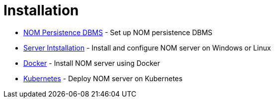 = Installation
:description: This chapter describes how to install NOM server and persistence.

* xref:./persistence.adoc[NOM Persistence DBMS] - Set up NOM persistence DBMS
* xref:./server.adoc[Server Intstallation] - Install and configure NOM server on Windows or Linux
* xref:./docker/index.adoc[Docker] - Install NOM server using Docker
* xref:./kubernetes/index.adoc[Kubernetes] - Deploy NOM server on Kubernetes